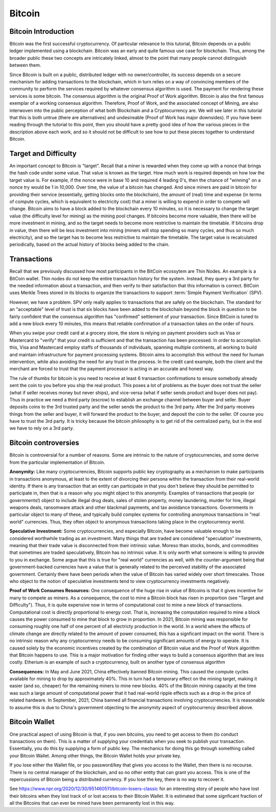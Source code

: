 .. This file is part of the OpenDSA eTextbook project. See
.. http://opendsa.org for more details.
.. Copyright (c) 2012-2020 by the OpenDSA Project Contributors, and
.. distributed under an MIT open source license.

.. avmetadata::
    :author: Cliff Shaffer

Bitcoin
=======

Bitcoin Introduction
--------------------

Bitcoin was the first successful cryptocurrency.
Of particular relevance to this tutorial, Bitcoin depends on a public
ledger implemented using a blockchain.
Bitcoin was an early and quite famous use case for blockchain.
Thus, among the broader public these two concepts are intricately
linked, almost to the point that many people cannot distinguish
between them.

Since Bitcoin is built on a public, distributed ledger with no
owner/controller, its success depends on a secure mechanism for
adding transactions to the blockchain, which in turn relies on a way
of convincing members of the community to perform the services
required by whatever consensus algorithm is used.
The payment for rendering these services is some bitcoin.
The consensus algorithm is the original Proof of Work algorithm.
Bitcoin is also the first famous exemplar of a working consensus
algorithm.
Therefore, Proof of Work, and the associated concept of Mining,
are also interwoven into the public perception of what both Blockchain
and a Cryptocurrency are.
We will see later in this tutorial that this is both untrue (there are
alternatives) and undesireable (Proof of Work has major downsides).
If you have been reading through the tutorial to this point, then you
should have a pretty good idea of how the various pieces in the
description above each work,
and so it should not be difficult to see how to put these pieces
together to understand Bitcoin.


Target and Difficulty
---------------------

An important concept to Bitcoin is "target".
Recall that a miner is rewarded when they come up with a nonce that
brings the hash code under some value.
That value is known as the target.
How much work is required depends on how low the target value is.
For example, if the nonce were in base 10 and required 4 leading 0's,
then the chance of "winning" on a nonce try would be 1 in 10,000.
Over time, the value of a bitcoin has changed.
And since miners are paid in bitcoin for providing their service
(essentially, getting blocks onto the blockchain), the amount
of (real) time and expense (in terms of compute cycles, which is
equivalent to electricity cost) that a miner is willing to expend in
order to compete will change.
Bitcoin aims to have a block added to the blockchain
every 10 minutes, so it is necessary to change the target value
(the difficulty level for mining) as the mining pool changes.
If bitcoins become more valuable, then there will be more investment in
mining, and so the target needs to become more restrictive to maintain
the timetable.
If bitcoins drop in value, then there will be less investment
into mining (miners will stop spending so many cycles, and thus so
much electricity), and so the target has to become less restrictive
to maintain the timetable.
The target value is recalculated periodically, based on the actual
history of blocks being added to the chain.


Transactions
------------

Recall that we previously discussed how most participants in the
BitCoin ecossytem are Thin Nodes.
An example is a BitCoin wallet.
Thin nodes do not keep the entire transaction history for the system.
Instead, they query a 3rd party for the needed information about a
transaction, and then verify to their satisfaction that this
information is correct.
BitCoin uses Merkle Trees stored in its blocks to organize the
transactions to support :term:`Simple Payment Verification` (SPV).

However, we have a problem.
SPV only really applies to transactions that are safely on the
blockchain.
The standard for an "acceptable" level of trust is that six blocks
have been added to the blockchain beyond the block in question to be
fairly confident that the consensus algorithm has "confirmed"
settlement of your transaction.
Since BitCoin is tuned to add a new block every 10 minutes, this means
that reliable confirmation of a transaction takes on the order of hours.

When you swipe your credit card at a grocery store, the store is
relying on payment providers such as Visa or Mastercard to "verify"
that your credit is sufficient and that the transaction has been
processed.
In order to accomplish this, Visa and Mastercard employ
staffs of thousands of individuals, spanning multiple continents, all
working to build and maintain infrastructure for payment processing
systems.
Bitcoin aims to accomplish this without the need for human
intervention, while also avoiding the need for any trust in the
process.
In the credit card example, both the client and the merchant are
forced to trust that the payment processor is acting in an accurate
and honest way.

The rule of thumbs for bitcoin is you need to receive at least 6
transaction confirmations to ensure somebody already sent the coin to
you before you ship the real product.
This poses a lot of problems as the buyer does not trust the seller
(what if seller receives money but never ships), and vice-versa (what
if seller sends product and buyer does not pay).
Thus in practice we need a third party (escrow) to establish an
exchange channel between buyer and seller.
Buyer deposits coins to the 3rd trusted party and the seller sends the
product to the 3rd party.
After the 3rd party receives things from the seller and buyer, it will
forward the product to the buyer, and deposit the coin to the seller.
Of course you have to trust the 3rd party.
It is tricky because the bitcoin philosophy is to get rid of the
centralized party, but in the end we have to rely on a 3rd party.


Bitcoin controversies
---------------------

Bitcoin is controversial for a number of reasons.
Some are intrinsic to the nature of cryptocurrencies, and some derive
from the particular implementation of Bitcoin.

**Anonymity:** Like many cryptocurrencies, Bitcoin supports public key
cryptography as a mechanism to make participants in transactions
anonymous, at least to the extent of divorcing their persona within
the transaction from their real-world identity.
If there is any transaction that an entity can participate in that you
don't believe they should be permitted to participate in, then that is
a reason why you might object to this anonymity.
Examples of transactions that people (or governments!) object to
include illegal drug deals, sales of stolen property, money
laundering, murder for hire, illegal weapons deals, ransomware attack
and other blackmail payments, and tax avoidance transactions.
Governments in particular object to many of these, and typically build
complex systems for controlling anonymous transactions in "real world"
currencies.
Thus, they often object to anonymous transactions taking place in the
cryptocurrency world.

**Speculative Investment:** Some cryptocurrencies, and especially
Bitcoin, have become valuable enough to be considered worthwhile
trading as an investment.
Many things that are traded are considered "speculation" investments,
meaning that their trade value is disconnected from their intrinsic
value.
Moreso than stocks, bonds, and commodities that sometimes are traded
speculatively, Bitcoin has no intrinsic value.
It is only worth what someone is willing to provide to you in exchange.
Some argue that this is true for "real world" currencies as well,
with the counter-argument being that government-backed currencies have
a value that is generally related to the perceived stability of the
associated government.
Certainly there have been periods when the value of Bitcoin has varied
widely over short timescales.
Those who object to the notion of speculative investments tend to view
cryptocurrency investments negatively.

**Proof of Work Consumes Resources:** One consequence of the huge rise
in value of Bitcoins is that it gives incentive for many to compete as
miners.
As a consequence, the cost to mine a Bitcoin block has risen
in proportion (see "Target and Difficulty").
Thus, it is quite expensive now in terms of computational cost to mine
a new block of transactions.
Computational cost is directly proportional to energy cost.
That is, increasing the computation required to mine a block causes
the power consumed to mine that block to grow in proportion.
In 2021, Bitcoin mining was responsible for consuming roughly one half
of one percent of all electricty production in the world.
In a world where the effects of climate change are directly related to
the amount of power consumed, this has a signficant impact on the
world.
There is no intrinsic reason why any cryptocurrency needs to be
consuming significant amounts of energy to operate.
It is caused solely by the economic incentives created by the
combination of Bitcoin value and the Proof of Work algorithm that
Bitcoin happens to use.
This is a major motivation for finding other ways to build a consensus
algorithm that are less costly.
Etherium is an example of such a cryptocurrency, built on another
type of consensus algorithm

**Consequences:**
In May and June 2021, China effectively banned Bitcoin mining.
This caused the compute cycles available for mining to drop by
approximately 40%.
This in turn had a temporary effect on the mining target, making it
easier (and so, cheaper) for the remaining miners to mine new blocks.
40% of the Bitcoin mining capacity at the time was such a large amount
of computational power that it had real-world ripple effects such as a
drop in the price of related hardware.
In September, 2021, China banned all financial
transactions involving cryptocurrencies.
It is reasonable to assume this is due to China's government objecting
to the anonymity aspect of cryptocurrency described above.


Bitcoin Wallet
--------------

One practical aspect of using Bitcoin is that, if you own bitcoins,
you need to get access to them (to conduct transactions on them).
This is a matter of supplying your credentials when you seek
to publish your transaction.
Essentially, you do this by supplying a form of public key.
The mechanics for doing this go through something called your Bitcoin
Wallet.
Among other things, the Bitcoin Wallet holds your private key.

If you lose either the Wallet file, or you password/key that gives you
access to the Wallet,
then there is no recourse.
There is no central manager of the blockchain, and so no other entity
that can grant you access.
This is one of the repercussions of Bitcoin being a distributed
currency.
If you lose the key, there is no way to recover it.

See https://www.npr.org/2020/12/30/951460511/bitcoin-losers-classic
for an interesting story of people who have lost their
bitcoins when they lost track of or lost access to their Bitcoin
Wallet.
It is estimated that some signficant fraction of all the Bitcoins that
can ever be mined have been permanently lost in this way.
